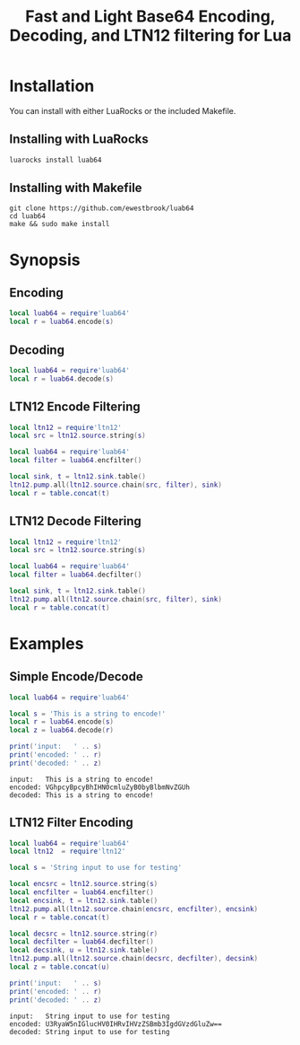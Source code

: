 # -*- org-confirm-babel-evaluate: nil -*-
#+title: Fast and Light Base64 Encoding, Decoding, and LTN12 filtering for Lua
* Installation
You can install with either LuaRocks or the included Makefile.
** Installing with LuaRocks
#+begin_src bash
luarocks install luab64
#+end_src
** Installing with Makefile
#+begin_src 
git clone https://github.com/ewestbrook/luab64
cd luab64
make && sudo make install
#+end_src
* Synopsis
** Encoding
#+begin_src lua
local luab64 = require'luab64'
local r = luab64.encode(s)
#+end_src
** Decoding
#+begin_src lua
local luab64 = require'luab64'
local r = luab64.decode(s)
#+end_src
** LTN12 Encode Filtering
#+begin_src lua
local ltn12 = require'ltn12'
local src = ltn12.source.string(s)

local luab64 = require'luab64'
local filter = luab64.encfilter()

local sink, t = ltn12.sink.table()
ltn12.pump.all(ltn12.source.chain(src, filter), sink)
local r = table.concat(t)
#+end_src
** LTN12 Decode Filtering
#+begin_src lua
local ltn12 = require'ltn12'
local src = ltn12.source.string(s)

local luab64 = require'luab64'
local filter = luab64.decfilter()

local sink, t = ltn12.sink.table()
ltn12.pump.all(ltn12.source.chain(src, filter), sink)
local r = table.concat(t)
#+end_src
* Examples
** Simple Encode/Decode
#+begin_src lua :exports both :results output
local luab64 = require'luab64'

local s = 'This is a string to encode!'
local r = luab64.encode(s)
local z = luab64.decode(r)

print('input:   ' .. s)
print('encoded: ' .. r)
print('decoded: ' .. z)
#+end_src

#+RESULTS:
: input:   This is a string to encode!
: encoded: VGhpcyBpcyBhIHN0cmluZyB0byBlbmNvZGUh
: decoded: This is a string to encode!
** LTN12 Filter Encoding
#+begin_src lua :exports both :results output
local luab64 = require'luab64'
local ltn12  = require'ltn12'

local s = 'String input to use for testing'

local encsrc = ltn12.source.string(s)
local encfilter = luab64.encfilter()
local encsink, t = ltn12.sink.table()
ltn12.pump.all(ltn12.source.chain(encsrc, encfilter), encsink)
local r = table.concat(t)

local decsrc = ltn12.source.string(r)
local decfilter = luab64.decfilter()
local decsink, u = ltn12.sink.table()
ltn12.pump.all(ltn12.source.chain(decsrc, decfilter), decsink)
local z = table.concat(u)

print('input:   ' .. s)
print('encoded: ' .. r)
print('decoded: ' .. z)
#+end_src

#+RESULTS:
: input:   String input to use for testing
: encoded: U3RyaW5nIGlucHV0IHRvIHVzZSBmb3IgdGVzdGluZw==
: decoded: String input to use for testing
